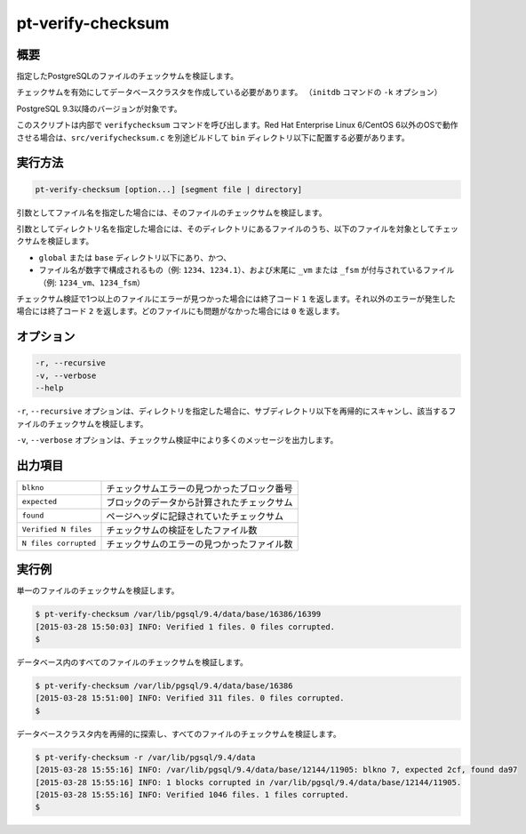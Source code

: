 
pt-verify-checksum
==================

概要
----

指定したPostgreSQLのファイルのチェックサムを検証します。

チェックサムを有効にしてデータベースクラスタを作成している必要があります。 （``initdb`` コマンドの ``-k`` オプション）

PostgreSQL 9.3以降のバージョンが対象です。

このスクリプトは内部で ``verifychecksum`` コマンドを呼び出します。Red Hat Enterprise Linux 6/CentOS 6以外のOSで動作させる場合は、``src/verifychecksum.c`` を別途ビルドして ``bin`` ディレクトリ以下に配置する必要があります。

実行方法
--------

.. code-block:: none

   pt-verify-checksum [option...] [segment file | directory]

引数としてファイル名を指定した場合には、そのファイルのチェックサムを検証します。

引数としてディレクトリ名を指定した場合には、そのディレクトリにあるファイルのうち、以下のファイルを対象としてチェックサムを検証します。

* ``global`` または ``base`` ディレクトリ以下にあり、かつ、
* ファイル名が数字で構成されるもの（例: ``1234``、``1234.1``）、および末尾に ``_vm`` または ``_fsm`` が付与されているファイル（例: ``1234_vm``、``1234_fsm``）

チェックサム検証で1つ以上のファイルにエラーが見つかった場合には終了コード ``1`` を返します。それ以外のエラーが発生した場合には終了コード ``2`` を返します。どのファイルにも問題がなかった場合には ``0`` を返します。

オプション
----------

.. code-block:: none

  -r, --recursive
  -v, --verbose
  --help

``-r``, ``--recursive`` オプションは、ディレクトリを指定した場合に、サブディレクトリ以下を再帰的にスキャンし、該当するファイルのチェックサムを検証します。

``-v``, ``--verbose`` オプションは、チェックサム検証中により多くのメッセージを出力します。


出力項目
--------

.. csv-table::

   ``blkno``, チェックサムエラーの見つかったブロック番号
   ``expected``, ブロックのデータから計算されたチェックサム
   ``found``, ページヘッダに記録されていたチェックサム
   ``Verified N files``, チェックサムの検証をしたファイル数
   ``N files corrupted``, チェックサムのエラーの見つかったファイル数

実行例
------

単一のファイルのチェックサムを検証します。

.. code-block:: none

   $ pt-verify-checksum /var/lib/pgsql/9.4/data/base/16386/16399
   [2015-03-28 15:50:03] INFO: Verified 1 files. 0 files corrupted.
   $

データベース内のすべてのファイルのチェックサムを検証します。

.. code-block:: none

   $ pt-verify-checksum /var/lib/pgsql/9.4/data/base/16386
   [2015-03-28 15:51:00] INFO: Verified 311 files. 0 files corrupted.
   $

データベースクラスタ内を再帰的に探索し、すべてのファイルのチェックサムを検証します。

.. code-block:: none

   $ pt-verify-checksum -r /var/lib/pgsql/9.4/data
   [2015-03-28 15:55:16] INFO: /var/lib/pgsql/9.4/data/base/12144/11905: blkno 7, expected 2cf, found da97
   [2015-03-28 15:55:16] INFO: 1 blocks corrupted in /var/lib/pgsql/9.4/data/base/12144/11905.
   [2015-03-28 15:55:16] INFO: Verified 1046 files. 1 files corrupted.
   $
